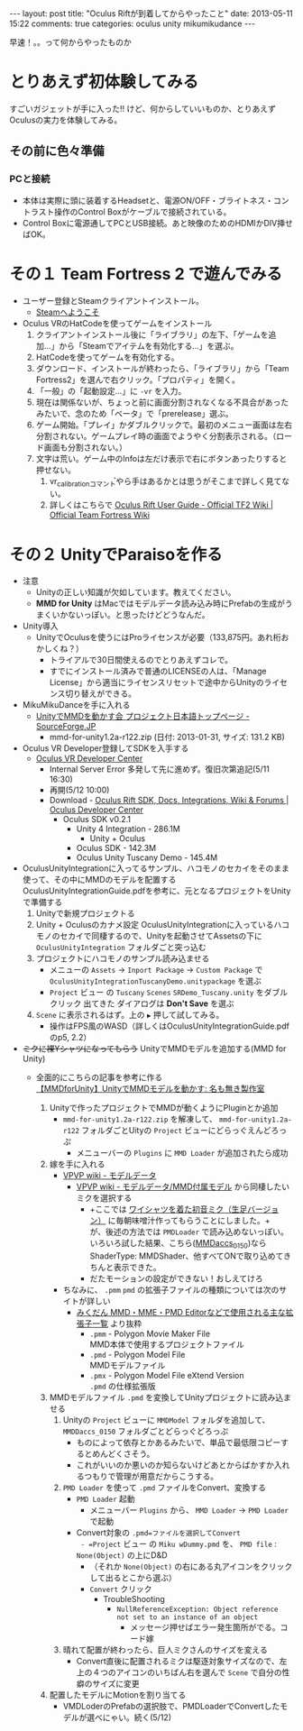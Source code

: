 #+BEGIN_HTML
---
layout: post
title: "Oculus Riftが到着してからやったこと"
date: 2013-05-11 15:22
comments: true
categories: oculus unity mikumikudance
---
#+END_HTML


[[file:https://lh4.googleusercontent.com/-WJUZhTSAE4A/UY3W6UEc8PI/AAAAAAAAALg/a6BiVZjMqwk/s600/IMG_2795.jpg]]

早速！。。って何からやったものか
     
* とりあえず初体験してみる
  すごいガジェットが手に入った!! けど、何からしていいものか、とりあえずOculusの実力を体験してみる。
     
** その前に色々準備
*** PCと接続
    - 本体は実際に頭に装着するHeadsetと、電源ON/OFF・ブライトネス・コントラスト操作のControl Boxがケーブルで接続されている。
    - Control Boxに電源通してPCとUSB接続。あと映像のためのHDMIかDIV挿せばOK。
      
* その１ Team Fortress 2 で遊んでみる
  - ユーザー登録とSteamクライアントインストール。
    - [[http://store.steampowered.com/?l=japanese][Steamへようこそ]]
  - Oculus VRのHatCodeを使ってゲームをインストール
    1. クライアントインストール後に「ライブラリ」の左下、「ゲームを追加...」から「Steamでアイテムを有効化する...」を選ぶ。
    2. HatCodeを使ってゲームを有効化する。
    3. ダウンロード、インストールが終わったら、「ライブラリ」から「Team Fortress2」を選んで右クリック。「プロパティ」を開く。
    4. 「一般」の「起動設定...」に =-vr= を入力。
    5. 現在は関係ないが、ちょっと前に画面分割されなくなる不具合があったみたいで、念のため「ベータ」で「prerelease」選ぶ。
    6. ゲーム開始。「プレイ」かダブルクリックで。最初のメニュー画面は左右分割されない。ゲームプレイ時の画面でようやく分割表示される。（ロード画面も分割されない。）
    7. 文字は荒い。ゲーム中のInfoは左だけ表示で右にボタンあったりすると押せない。
       1. vr_calibrationコマンドやら手はあるかとは思うがそこまで詳しく見てない。
       2. 詳しくはこちらで [[http://wiki.teamfortress.com/wiki/Oculus_Rift_User_Guide][Oculus Rift User Guide - Official TF2 Wiki | Official Team Fortress Wiki]]
    
* その２ UnityでParaisoを作る
  - 注意
    - Unityの正しい知識が欠如しています。教えてください。
    - *MMD for Unity* はMacではモデルデータ読み込み時にPrefabの生成がうまくいかないっぽい。と思ったけどどうなんだ。
    
  - Unity導入
    - UnityでOculusを使うにはProライセンスが必要（133,875円。あれ桁おかしくね？）
      - トライアルで30日間使えるのでとりあえずコレで。
      - すでにインストール済みで普通のLICENSEの人は、「Manage License」から適当にライセンスリセットで途中からUnityのライセンス切り替えができる。

  - MikuMikuDanceを手に入れる
    - [[http://sourceforge.jp/projects/mmd-for-unity/][UnityでMMDを動かす会 プロジェクト日本語トップページ - SourceForge.JP]]
      - mmd-for-unity1.2a-r122.zip (日付: 2013-01-31, サイズ: 131.2 KB)
    
  - Oculus VR Developer登録してSDKを入手する
    - [[https://developer.oculusvr.com/][Oculus VR Developer Center]]
      - Internal Server Error 多発して先に進めず。復旧次第追記(5/11 16:30)
      - 再開(5/12 10:00)
      - Download - [[https://developer.oculusvr.com/?action=eula&v=8][Oculus Rift SDK, Docs, Integrations, Wiki & Forums | Oculus Developer Center]]
        + Oculus SDK v0.2.1
          + Unity 4 Integration - 286.1M
            - Unity + Oculus
          + Oculus SDK - 142.3M
          + Oculus Unity Tuscany Demo - 145.4M

  - OculusUnityIntegrationに入ってるサンプル、ハコモノのセカイをそのまま使って、その中にMMDのモデルを配置する\\
    OculusUnityIntegrationGuide.pdfを参考に、元となるプロジェクトをUnityで準備する
    1. Unityで新規プロジェクトる
    2. Unity + Oculusのカナメ設定
       OculusUnityIntegrationに入っているハコモノのセカイで同棲するので、Unityを起動させてAssetsの下に =OculusUnityIntegration= フォルダごと突っ込む
    3. プロジェクトにハコモノのサンプル読み込ませる
       - メニューの =Assets= -> =Inport Package= -> =Custom Package= で =OculusUnityIntegrationTuscanyDemo.unitypackage= を選ぶ
       - =Project= ビュー の =Tuscany= =Scenes= =SRDemo_Tuscany.unity= をダブルクリック 出てきた ダイアログは *Don't Save* を選ぶ
    4. =Scene= に表示されるはず。上の =▶= 押して試してみる。
       - 操作はFPS風のWASD（詳しくはOculusUnityIntegrationGuide.pdfのp5, 2.2）


  - +ミクに裸Yシャツになってもらう+ UnityでMMDモデルを追加する(MMD for Unity)
    - 全面的にこちらの記事を参考に作る\\
      [[http://noa1105.seesaa.net/article/246104572.html][【MMDforUnity】UnityでMMDモデルを動かす: 名も無き製作室]]

      1. Unityで作ったプロジェクトでMMDが動くようにPluginとか追加
         - =mmd-for-unity1.2a-r122.zip= を解凍して、 =mmd-for-unity1.2a-r122= フォルダごとUityの =Project= ビューにどらっぐえんどろっぷ
           - メニューバーの =Plugins= に =MMD Loader= が追加されたら成功

      2. 嫁を手に入れる
         - [[http://www6.atwiki.jp/vpvpwiki/pages/65.html][VPVP wiki - モデルデータ]]
           - [[http://www6.atwiki.jp/vpvpwiki/pages/141.html][VPVP wiki - モデルデータ/MMD付属モデル]] から同棲したいミクを選択する
             - +ここでは [[http://bowlroll.net/up/dl1475][ワイシャツを着た初音ミク（生足バージョン）]] に毎朝味噌汁作ってもらうことにしました。+\\
               が、後述の方法では =PMDLoader= で読み込めないっぽい。\\
               いろいろ試した結果、こちら([[http://bowlroll.net/up/dl1420][MMDaccs_0150]])なら ShaderType: MMDShader、他すべてONで取り込めてきちんと表示できた。\\
             - だたモーションの設定ができない！おしえてけろ

         - ちなみに、 =.pmm= =pmd= の拡張子ファイルの種類については次のサイトが詳しい
           - [[http://mikudan.blog120.fc2.com/blog-entry-262.html][みくだん MMD・MME・PMD Editorなどで使用される主な拡張子一覧]] より抜粋
             - =.pmm= - Polygon Movie Maker File\\
               MMD本体で使用するプロジェクトファイル
             - =.pmd= - Polygon Model File\\
               MMDモデルファイル
             - =.pmx= - Polygon Model File eXtend Version\\
               =.pmd= の仕様拡張版

      3. MMDモデルファイル =.pmd= を変換してUnityプロジェクトに読み込ませる
         1. Unityの =Project= ビューに =MMDModel= フォルダを追加して、 =MMDDaccs_0150= フォルダごとどらっぐどろっぷ
            - ものによって依存とかあるみたいで、単品で最低限コピーするとめんどくさそう。
            - これがいいのか悪いのか知らないけどあとからばかすか入れるつもりで管理が用意だからこうする。
            
         2. =PMD Loader= を使って =.pmd= ファイルをConvert、変換する
            - =PMD Loader= 起動
              - メニューバー =Plugins= から、 =MMD Loader= -> =PMD Loader= で起動
            - Convert対象の =.pmd=ファイルを選択してConvert
              - =Project= ビュー の =Miku wDummy.pmd= を、 =PMD file= : =None(Object)= の上にD&D
                - （それか =None(Object)= の右にある丸アイコンをクリックして出るとこから選ぶ）

              - =Convert= クリック
                - TroubleShooting
                  - =NullReferenceException: Object reference not set to an instance of an object= 
                    - メッセージ押せばエラー発生箇所がでる。コード嫁

         3. 晴れて配置が終わったら、巨人ミクさんのサイズを変える
            - Convert直後に配置されるミクは駆逐対象サイズなので、左上の４つのアイコンのいちばん右を選んで =Scene= で自分の性癖のサイズに変更

      4. 配置したモデルにMotionを割り当てる
         - VMDLoderのPrefabの選択肢で、PMDLoaderでConvertしたモデルが選べにゃい。続く(5/12)

